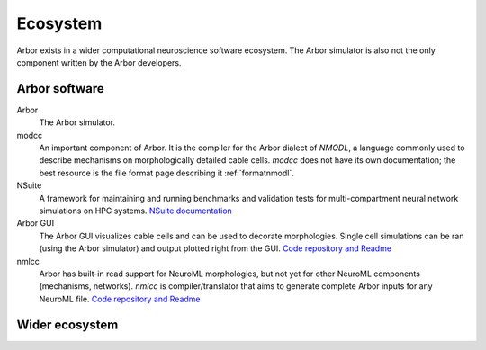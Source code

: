 .. _ecosystemindex:

Ecosystem
=========

Arbor exists in a wider computational neuroscience software ecosystem. The Arbor simulator is also not the only component written by the Arbor developers.

Arbor software
--------------

Arbor
    The Arbor simulator.

modcc
    An important component of Arbor. It is the compiler for the Arbor dialect of `NMODL`, a language commonly used to describe mechanisms on morphologically detailed cable cells. `modcc` does not have its own documentation; the best resource is the file format page describing it :ref:`formatnmodl`.

NSuite
    A framework for maintaining and running benchmarks and validation tests for multi-compartment neural network simulations on HPC systems. `NSuite documentation <https://nsuite.readthedocs.io>`_

Arbor GUI
    The Arbor GUI visualizes cable cells and can be used to decorate morphologies. Single cell simulations can be ran (using the Arbor simulator) and output plotted right from the GUI. `Code repository and Readme <https://github.com/arbor-sim/gui>`_

nmlcc
    Arbor has built-in read support for NeuroML morphologies, but not yet for other NeuroML components (mechanisms, networks). `nmlcc` is compiler/translator that aims to generate complete Arbor inputs for any NeuroML file. `Code repository and Readme <https://github.com/thorstenhater/nmlcc/>`_

.. graphviz:: arbor.dot
   :caption: Arbor tools in relationship to each other and common file formats. Red outlines indicate currently unplanned format format support.
   :align: center

Wider ecosystem
---------------

.. graphviz:: sims.dot
   :caption: Arbor in the wider computational neuroscience simulator ecosystem. Simulators exist roughly at these four levels: ranging from the lowest level (molecular dynamics) to the highest (whole brain simulation). Needless to say, each level comes with a higher level of abstraction, but attempt to describe larger structures. Co-simulation or Multiscale simulations refers to the attempt to link up the levels and simulators in an attempt to combine the low level of detail (in regions where it is desired) with the effects of the larger structures. The concrete method to interface between levels are typically the submission of spikes, ion (concentrations), field potentials.
   :align: center

.. graphviz:: frameworks.dot
   :caption: Certain tools combine various components to create integrated analysis toolchains.
   :align: center
